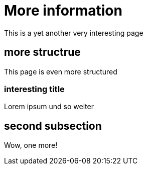 = More information

This is a yet another very interesting page

== more structrue

This page is even more structured

=== interesting title

Lorem ipsum und so weiter

== second subsection

Wow, one more!
